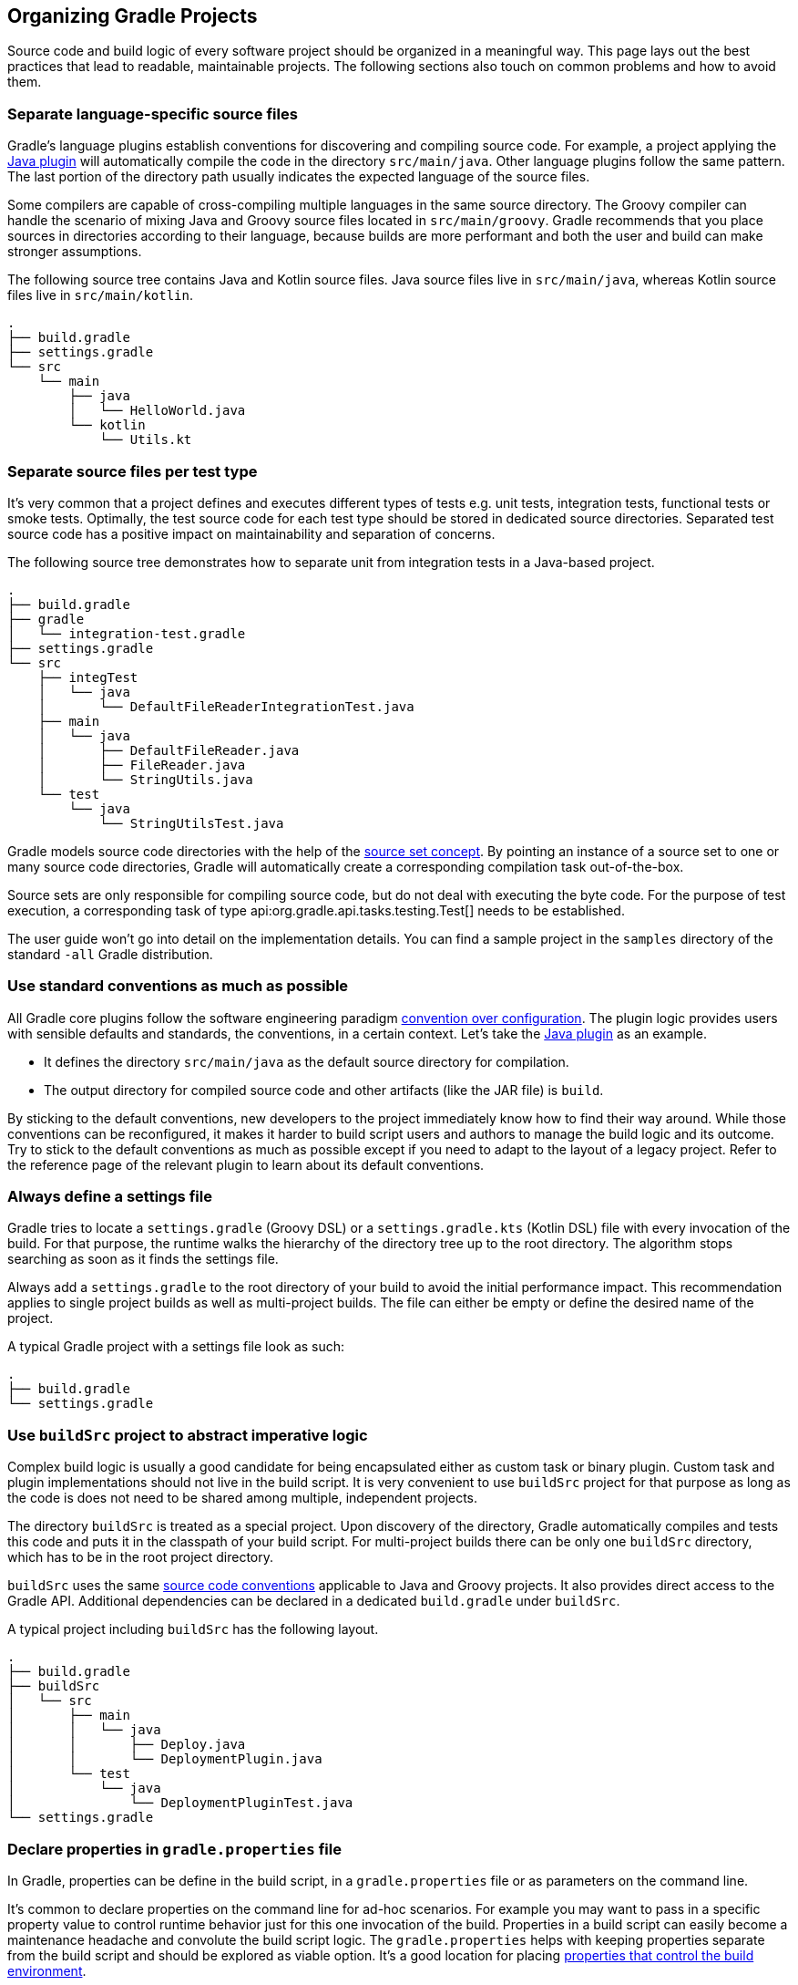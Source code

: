 // Copyright 2017 the original author or authors.
//
// Licensed under the Apache License, Version 2.0 (the "License");
// you may not use this file except in compliance with the License.
// You may obtain a copy of the License at
//
//      http://www.apache.org/licenses/LICENSE-2.0
//
// Unless required by applicable law or agreed to in writing, software
// distributed under the License is distributed on an "AS IS" BASIS,
// WITHOUT WARRANTIES OR CONDITIONS OF ANY KIND, either express or implied.
// See the License for the specific language governing permissions and
// limitations under the License.

[[organizing_gradle_projects]]
== Organizing Gradle Projects

Source code and build logic of every software project should be organized in a meaningful way.
This page lays out the best practices that lead to readable, maintainable projects.
The following sections also touch on common problems and how to avoid them.

[[sec:separate_language_source_files]]
=== Separate language-specific source files

Gradle's language plugins establish conventions for discovering and compiling source code.
For example, a project applying the <<java_plugin,Java plugin>> will automatically compile the code in the directory `src/main/java`.
Other language plugins follow the same pattern.
The last portion of the directory path usually indicates the expected language of the source files.

Some compilers are capable of cross-compiling multiple languages in the same source directory.
The Groovy compiler can handle the scenario of mixing Java and Groovy source files located in `src/main/groovy`.
Gradle recommends that you place sources in directories according to their language, because builds are more performant and both the user and build can make stronger assumptions.

The following source tree contains Java and Kotlin source files. Java source files live in `src/main/java`, whereas Kotlin source files live in `src/main/kotlin`.

----
.
├── build.gradle
├── settings.gradle
└── src
    └── main
        ├── java
        │   └── HelloWorld.java
        └── kotlin
            └── Utils.kt
----

[[sec:separate_test_type_source_files]]
=== Separate source files per test type

It's very common that a project defines and executes different types of tests e.g. unit tests, integration tests, functional tests or smoke tests.
Optimally, the test source code for each test type should be stored in dedicated source directories.
Separated test source code has a positive impact on maintainability and separation of concerns.

The following source tree demonstrates how to separate unit from integration tests in a Java-based project.

----
.
├── build.gradle
├── gradle
│   └── integration-test.gradle
├── settings.gradle
└── src
    ├── integTest
    │   └── java
    │       └── DefaultFileReaderIntegrationTest.java
    ├── main
    │   └── java
    │       ├── DefaultFileReader.java
    │       ├── FileReader.java
    │       └── StringUtils.java
    └── test
        └── java
            └── StringUtilsTest.java
----

Gradle models source code directories with the help of the <<sec:working_with_java_source_sets,source set concept>>.
By pointing an instance of a source set to one or many source code directories, Gradle will automatically create a corresponding compilation task out-of-the-box.

Source sets are only responsible for compiling source code, but do not deal with executing the byte code.
For the purpose of test execution, a corresponding task of type api:org.gradle.api.tasks.testing.Test[] needs to be established.

The user guide won't go into detail on the implementation details.
You can find a sample project in the `samples` directory of the standard `-all` Gradle distribution.

[[sec:use_standard_conventions]]
=== Use standard conventions as much as possible

All Gradle core plugins follow the software engineering paradigm link:https://en.wikipedia.org/wiki/Convention_over_configuration[convention over configuration].
The plugin logic provides users with sensible defaults and standards, the conventions, in a certain context.
Let’s take the <<java_plugin,Java plugin>> as an example.

* It defines the directory `src/main/java` as the default source directory for compilation.
* The output directory for compiled source code and other artifacts (like the JAR file) is `build`.

By sticking to the default conventions, new developers to the project immediately know how to find their way around.
While those conventions can be reconfigured, it makes it harder to build script users and authors to manage the build logic and its outcome.
Try to stick to the default conventions as much as possible except if you need to adapt to the layout of a legacy project.
Refer to the reference page of the relevant plugin to learn about its default conventions.

=== Always define a settings file

Gradle tries to locate a `settings.gradle` (Groovy DSL) or a `settings.gradle.kts` (Kotlin DSL) file with every invocation of the build.
For that purpose, the runtime walks the hierarchy of the directory tree up to the root directory.
The algorithm stops searching as soon as it finds the settings file.

Always add a `settings.gradle` to the root directory of your build to avoid the initial performance impact.
This recommendation applies to single project builds as well as multi-project builds.
The file can either be empty or define the desired name of the project.

A typical Gradle project with a settings file look as such:

----
.
├── build.gradle
└── settings.gradle
----

[[sec:build_sources]]
=== Use `buildSrc` project to abstract imperative logic

Complex build logic is usually a good candidate for being encapsulated either as custom task or binary plugin.
Custom task and plugin implementations should not live in the build script.
It is very convenient to use `buildSrc` project for that purpose as long as the code is does not need to be shared among multiple, independent projects.

The directory `buildSrc` is treated as a special project. Upon discovery of the directory, Gradle automatically compiles and tests this code and puts it in the classpath of your build script.
For multi-project builds there can be only one `buildSrc` directory, which has to be in the root project directory.

`buildSrc` uses the same <<javalayout,source code conventions>> applicable to Java and Groovy projects.
It also provides direct access to the Gradle API. Additional dependencies can be declared in a dedicated `build.gradle` under `buildSrc`.

++++
<sample xmlns:xi="http://www.w3.org/2001/XInclude" id="customBuildSrcBuild" dir="java/multiproject" title="Custom buildSrc build script">
    <sourcefile file="buildSrc/build.gradle"/>
</sample>
++++

A typical project including `buildSrc` has the following layout.

----
.
├── build.gradle
├── buildSrc
│   └── src
│       ├── main
│       │   └── java
│       │       ├── Deploy.java
│       │       └── DeploymentPlugin.java
│       └── test
│           └── java
│               └── DeploymentPluginTest.java
└── settings.gradle
----

=== Declare properties in `gradle.properties` file

In Gradle, properties can be define in the build script, in a `gradle.properties` file or as parameters on the command line.

It's common to declare properties on the command line for ad-hoc scenarios.
For example you may want to pass in a specific property value to control runtime behavior just for this one invocation of the build.
Properties in a build script can easily become a maintenance headache and convolute the build script logic.
The `gradle.properties` helps with keeping properties separate from the build script and should be explored as viable option.
It's a good location for placing <<sec:gradle_configuration_properties,properties that control the build environment>>.

A typical project setup places the `gradle.properties` file in the root directory of the build.
Alternatively, the file can also live in the `GRADLE_USER_HOME` directory if you want to it apply to all builds on your machine.

----
.
├── build.gradle
├── gradle.properties
└── settings.gradle
----

=== Avoid writing to the same output directory from different tasks

Tasks should define inputs and outputs to enable proper functioning of <<sec:up_to_date_checks,incremental build functionality>>.
When declaring the outputs of a task, make sure that the directory for writing outputs is unique among all the tasks in your project.

Intermingling or overwriting output files produced by different tasks compromises up-to-date checking causing slower builds.
In turn, these filesystem changes may prevent Gradle's <<build_cache,build cache>> from properly identifying and caching what would otherwise be cacheable tasks.

[[sec:custom_gradle_distribution]]
=== Standardizing builds with a custom Gradle distribution

<<init_scripts,Initialization scripts>> make it extremely easy to apply build logic across all projects on a single machine.
Specifying an in-house binary repository and its credentials is a typical use case for setting up an initialization script.

Often times enterprises want to standardize the build platform for all projects in the organization by defining common conventions or rules.
You can achieve that with the help of initialization scripts.
There are some drawbacks to the approach.
First of all, you will have to communicate the setup process across all developers in the company.
Furthermore, updating the initialization script logic uniformly can prove challenging.

Custom Gradle distributions are a practical solution to this very problem.
A custom Gradle distribution is comprised of the standard Gradle distribution plus one or many custom initialization scripts.
The initialization scripts come bundled with the distribution and are applied every time the build is run.
Developers only need to point their checked-in <<gradle_wrapper,Wrapper>> files to the URL of the custom Gradle distribution.

Let's talk about the process for creating such a custom Gradle distribution. The following steps are required:

1. Implement logic for downloading and repackaging a Gradle distribution.
2. Define one or many initialization scripts with the desired logic.
3. Bundle the initialization scripts with the Gradle distribution.
4. Upload the Gradle distribution archive to a HTTP server.
5. Change the Wrapper files of all projects to point to the URL of the custom Gradle distribution.

The user guide won't go into detail on the implementation details.
However, you can find a sample project that covers steps one to three in the `samples` directory of the standard `-all` Gradle distribution.

